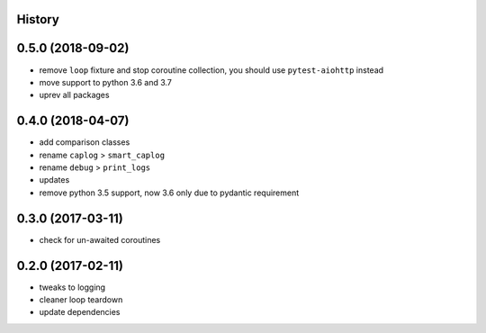 .. :changelog:

History
-------

0.5.0 (2018-09-02)
------------------
* remove ``loop`` fixture and stop coroutine collection, you should use ``pytest-aiohttp`` instead
* move support to python 3.6 and 3.7
* uprev all packages

0.4.0 (2018-04-07)
------------------
* add comparison classes
* rename ``caplog`` > ``smart_caplog``
* rename ``debug`` > ``print_logs``
* updates
* remove python 3.5 support, now 3.6 only due to pydantic requirement

0.3.0 (2017-03-11)
------------------
* check for un-awaited coroutines


0.2.0 (2017-02-11)
------------------
* tweaks to logging
* cleaner loop teardown
* update dependencies
